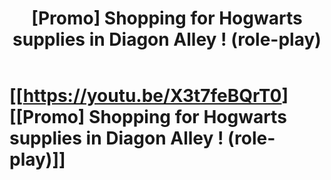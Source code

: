 #+TITLE: [Promo] Shopping for Hogwarts supplies in Diagon Alley ! (role-play)

* [[https://youtu.be/X3t7feBQrT0][[Promo] Shopping for Hogwarts supplies in Diagon Alley ! (role-play)]]
:PROPERTIES:
:Author: whitechuckles
:Score: 0
:DateUnix: 1499728550.0
:DateShort: 2017-Jul-11
:FlairText: Promotion
:END:
